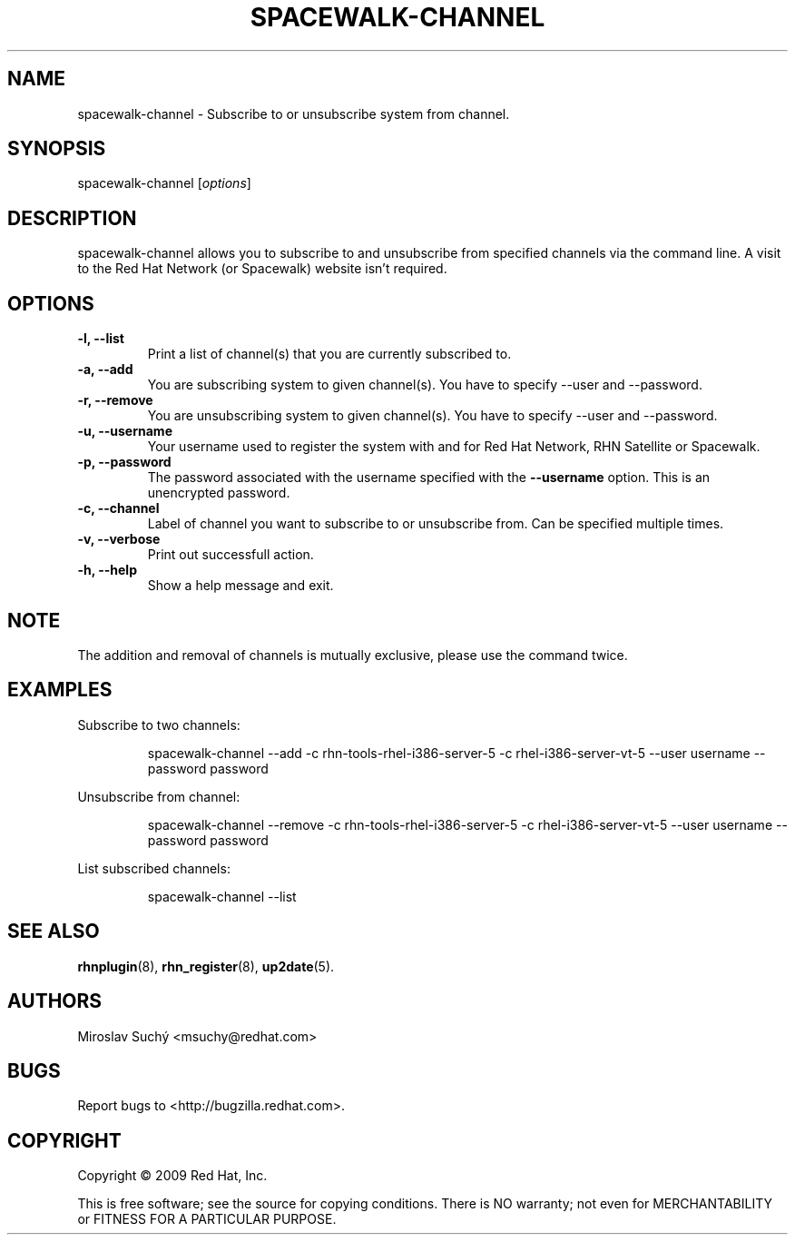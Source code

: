 .\" Copyright 2009 Red Hat, Inc.
.\"
.\" This man page is free documentation; you can redistribute it and/or modify
.\" it under the terms of the GNU General Public License as published by
.\" the Free Software Foundation; either version 2 of the License, or
.\" (at your option) any later version.
.\"
.\" This program is distributed in the hope that it will be useful,
.\" but WITHOUT ANY WARRANTY; without even the implied warranty of
.\" MERCHANTABILITY or FITNESS FOR A PARTICULAR PURPOSE.  See the
.\" GNU General Public License for more details.
.\"
.\" You should have received a copy of the GNU General Public License
.\" along with this man page; if not, write to the Free Software
.\" Foundation, Inc., 675 Mass Ave, Cambridge, MA 02139, USA.
.\"
.TH SPACEWALK-CHANNEL 8 "2009 November 24" "Linux" "Red Hat, Inc."

.SH NAME
spacewalk-channel \- Subscribe to or unsubscribe system from channel.

.SH SYNOPSIS

spacewalk-channel [\fIoptions\fP]

.SH DESCRIPTION
.PP
\fVspacewalk-channel\fR allows you to subscribe to and unsubscribe from 
specified channels via the command line. A visit to the Red Hat Network
(or Spacewalk) website isn't required.

.SH OPTIONS

.IP "\fB-l, --list\fP"
Print a list of channel(s) that you are currently subscribed to.
.br
.IP "\fB-a, --add\fP"
You are subscribing system to given channel(s). You have to specify --user and --password.
.br
.IP "\fB-r, --remove\fP"
You are unsubscribing system to given channel(s). You have to specify --user and --password.
.br
.IP "\fB-u, --username\fP"
Your username used to register the system with and for Red Hat Network, RHN Satellite or Spacewalk.
.br
.IP "\fB-p, --password\fP"
The password associated with the username specified with the \fB--username\fR
option. This is an unencrypted password.
.br
.IP "\fB-c, --channel\fP"
Label of channel you want to subscribe to or unsubscribe from. Can be specified multiple 
times.
.br
.IP "\fB-v, --verbose\fP"
Print out successfull action.
.br
.IP "\fB-h, --help\fP"
Show a help message and exit.

.SH NOTE
.PP
The addition and removal of channels is mutually exclusive, please use the command twice.

.SH "EXAMPLES"

Subscribe to two channels:

.RS
.nf
spacewalk-channel --add -c rhn-tools-rhel-i386-server-5 -c rhel-i386-server-vt-5 --user username --password password
.fi
.RE

Unsubscribe from channel:

.RS
.nf
spacewalk-channel --remove -c rhn-tools-rhel-i386-server-5 -c rhel-i386-server-vt-5 --user username --password password
.fi
.RE

List subscribed channels:

.RS
.nf
spacewalk-channel --list
.fi
.RE

.SH "SEE ALSO"

.PP
\fBrhnplugin\fP(8), \fBrhn_register\fP(8), \fBup2date\fP(5).

.SH AUTHORS
.PP
Miroslav Suchý <msuchy@redhat.com>

.SH "BUGS"
.PP
Report bugs to <http://bugzilla.redhat.com>.

.SH COPYRIGHT

.PP
Copyright \(co 2009 Red Hat, Inc.

.PP
This is free software; see the source for copying conditions.  There is 
NO warranty; not even for MERCHANTABILITY or FITNESS FOR A PARTICULAR PURPOSE.
